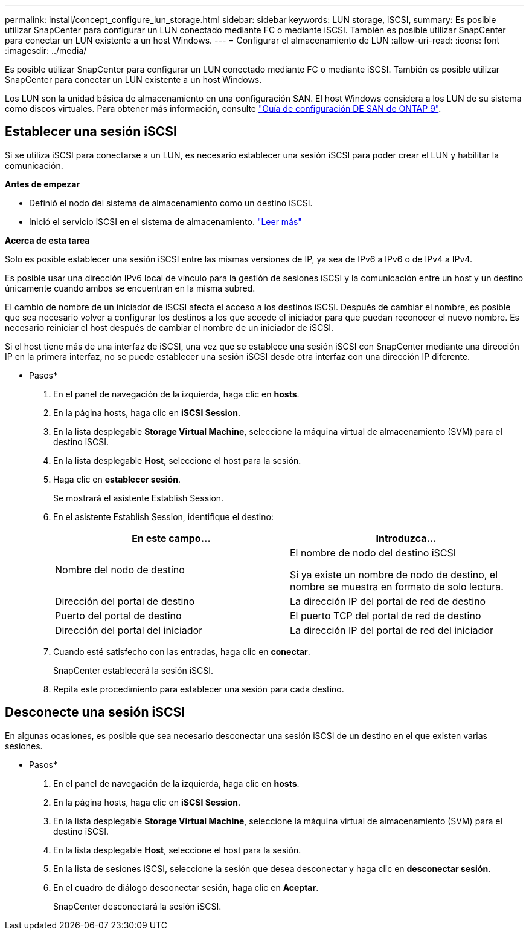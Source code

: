 ---
permalink: install/concept_configure_lun_storage.html 
sidebar: sidebar 
keywords: LUN storage, iSCSI, 
summary: Es posible utilizar SnapCenter para configurar un LUN conectado mediante FC o mediante iSCSI. También es posible utilizar SnapCenter para conectar un LUN existente a un host Windows. 
---
= Configurar el almacenamiento de LUN
:allow-uri-read: 
:icons: font
:imagesdir: ../media/


[role="lead"]
Es posible utilizar SnapCenter para configurar un LUN conectado mediante FC o mediante iSCSI. También es posible utilizar SnapCenter para conectar un LUN existente a un host Windows.

Los LUN son la unidad básica de almacenamiento en una configuración SAN. El host Windows considera a los LUN de su sistema como discos virtuales. Para obtener más información, consulte http://docs.netapp.com/ontap-9/topic/com.netapp.doc.dot-cm-sanconf/home.html["Guía de configuración DE SAN de ONTAP 9"^].



== Establecer una sesión iSCSI

Si se utiliza iSCSI para conectarse a un LUN, es necesario establecer una sesión iSCSI para poder crear el LUN y habilitar la comunicación.

*Antes de empezar*

* Definió el nodo del sistema de almacenamiento como un destino iSCSI.
* Inició el servicio iSCSI en el sistema de almacenamiento. http://docs.netapp.com/ontap-9/topic/com.netapp.doc.dot-cm-sanag/home.html["Leer más"^]


*Acerca de esta tarea*

Solo es posible establecer una sesión iSCSI entre las mismas versiones de IP, ya sea de IPv6 a IPv6 o de IPv4 a IPv4.

Es posible usar una dirección IPv6 local de vínculo para la gestión de sesiones iSCSI y la comunicación entre un host y un destino únicamente cuando ambos se encuentran en la misma subred.

El cambio de nombre de un iniciador de iSCSI afecta el acceso a los destinos iSCSI. Después de cambiar el nombre, es posible que sea necesario volver a configurar los destinos a los que accede el iniciador para que puedan reconocer el nuevo nombre. Es necesario reiniciar el host después de cambiar el nombre de un iniciador de iSCSI.

Si el host tiene más de una interfaz de iSCSI, una vez que se establece una sesión iSCSI con SnapCenter mediante una dirección IP en la primera interfaz, no se puede establecer una sesión iSCSI desde otra interfaz con una dirección IP diferente.

* Pasos*

. En el panel de navegación de la izquierda, haga clic en *hosts*.
. En la página hosts, haga clic en *iSCSI Session*.
. En la lista desplegable *Storage Virtual Machine*, seleccione la máquina virtual de almacenamiento (SVM) para el destino iSCSI.
. En la lista desplegable *Host*, seleccione el host para la sesión.
. Haga clic en *establecer sesión*.
+
Se mostrará el asistente Establish Session.

. En el asistente Establish Session, identifique el destino:
+
|===
| En este campo... | Introduzca... 


 a| 
Nombre del nodo de destino
 a| 
El nombre de nodo del destino iSCSI

Si ya existe un nombre de nodo de destino, el nombre se muestra en formato de solo lectura.



 a| 
Dirección del portal de destino
 a| 
La dirección IP del portal de red de destino



 a| 
Puerto del portal de destino
 a| 
El puerto TCP del portal de red de destino



 a| 
Dirección del portal del iniciador
 a| 
La dirección IP del portal de red del iniciador

|===
. Cuando esté satisfecho con las entradas, haga clic en *conectar*.
+
SnapCenter establecerá la sesión iSCSI.

. Repita este procedimiento para establecer una sesión para cada destino.




== Desconecte una sesión iSCSI

En algunas ocasiones, es posible que sea necesario desconectar una sesión iSCSI de un destino en el que existen varias sesiones.

* Pasos*

. En el panel de navegación de la izquierda, haga clic en *hosts*.
. En la página hosts, haga clic en *iSCSI Session*.
. En la lista desplegable *Storage Virtual Machine*, seleccione la máquina virtual de almacenamiento (SVM) para el destino iSCSI.
. En la lista desplegable *Host*, seleccione el host para la sesión.
. En la lista de sesiones iSCSI, seleccione la sesión que desea desconectar y haga clic en *desconectar sesión*.
. En el cuadro de diálogo desconectar sesión, haga clic en *Aceptar*.
+
SnapCenter desconectará la sesión iSCSI.


